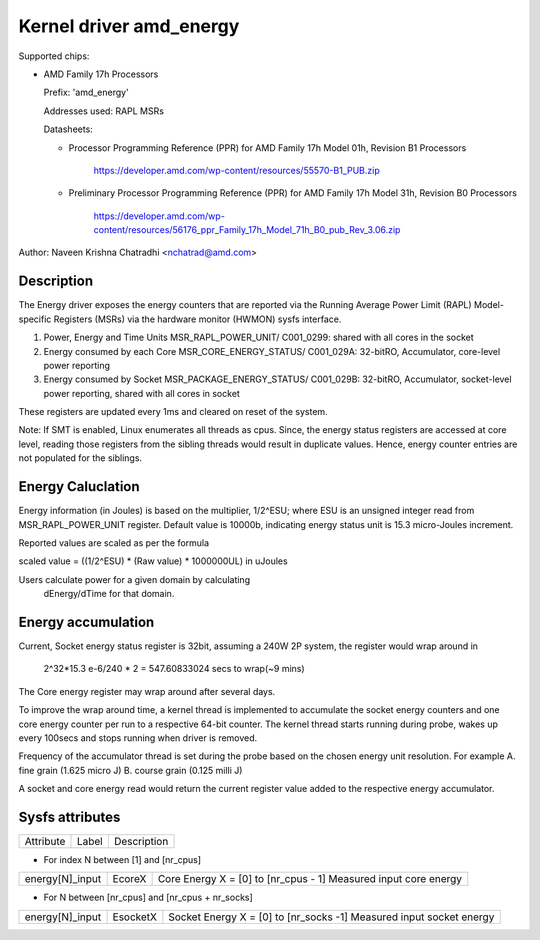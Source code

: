 .. SPDX-License-Identifier: GPL-2.0

Kernel driver amd_energy
==========================

Supported chips:

* AMD Family 17h Processors

  Prefix: 'amd_energy'

  Addresses used:  RAPL MSRs

  Datasheets:

  - Processor Programming Reference (PPR) for AMD Family 17h Model 01h, Revision B1 Processors

	https://developer.amd.com/wp-content/resources/55570-B1_PUB.zip

  - Preliminary Processor Programming Reference (PPR) for AMD Family 17h Model 31h, Revision B0 Processors

	https://developer.amd.com/wp-content/resources/56176_ppr_Family_17h_Model_71h_B0_pub_Rev_3.06.zip

Author: Naveen Krishna Chatradhi <nchatrad@amd.com>

Description
-----------

The Energy driver exposes the energy counters that are
reported via the Running Average Power Limit (RAPL)
Model-specific Registers (MSRs) via the hardware monitor
(HWMON) sysfs interface.

1. Power, Energy and Time Units
   MSR_RAPL_POWER_UNIT/ C001_0299:
   shared with all cores in the socket

2. Energy consumed by each Core
   MSR_CORE_ENERGY_STATUS/ C001_029A:
   32-bitRO, Accumulator, core-level power reporting

3. Energy consumed by Socket
   MSR_PACKAGE_ENERGY_STATUS/ C001_029B:
   32-bitRO, Accumulator, socket-level power reporting,
   shared with all cores in socket

These registers are updated every 1ms and cleared on
reset of the system.

Note: If SMT is enabled, Linux enumerates all threads as cpus.
Since, the energy status registers are accessed at core level,
reading those registers from the sibling threads would result
in duplicate values. Hence, energy counter entries are not
populated for the siblings.

Energy Caluclation
------------------

Energy information (in Joules) is based on the multiplier,
1/2^ESU; where ESU is an unsigned integer read from
MSR_RAPL_POWER_UNIT register. Default value is 10000b,
indicating energy status unit is 15.3 micro-Joules increment.

Reported values are scaled as per the formula

scaled value = ((1/2^ESU) * (Raw value) * 1000000UL) in uJoules

Users calculate power for a given domain by calculating
	dEnergy/dTime for that domain.

Energy accumulation
--------------------------

Current, Socket energy status register is 32bit, assuming a 240W
2P system, the register would wrap around in

	2^32*15.3 e-6/240 * 2 = 547.60833024 secs to wrap(~9 mins)

The Core energy register may wrap around after several days.

To improve the wrap around time, a kernel thread is implemented
to accumulate the socket energy counters and one core energy counter
per run to a respective 64-bit counter. The kernel thread starts
running during probe, wakes up every 100secs and stops running
when driver is removed.

Frequency of the accumulator thread is set during the probe
based on the chosen energy unit resolution. For example
A. fine grain (1.625 micro J)
B. course grain (0.125 milli J)

A socket and core energy read would return the current register
value added to the respective energy accumulator.

Sysfs attributes
----------------

=============== ========  =====================================
Attribute	Label	  Description
===============	========  =====================================

* For index N between [1] and [nr_cpus]

===============	========  ======================================
energy[N]_input EcoreX	  Core Energy   X = [0] to [nr_cpus - 1]
			  Measured input core energy
===============	========  ======================================

* For N between [nr_cpus] and [nr_cpus + nr_socks]

===============	========  ======================================
energy[N]_input EsocketX  Socket Energy X = [0] to [nr_socks -1]
			  Measured input socket energy
=============== ========  ======================================
